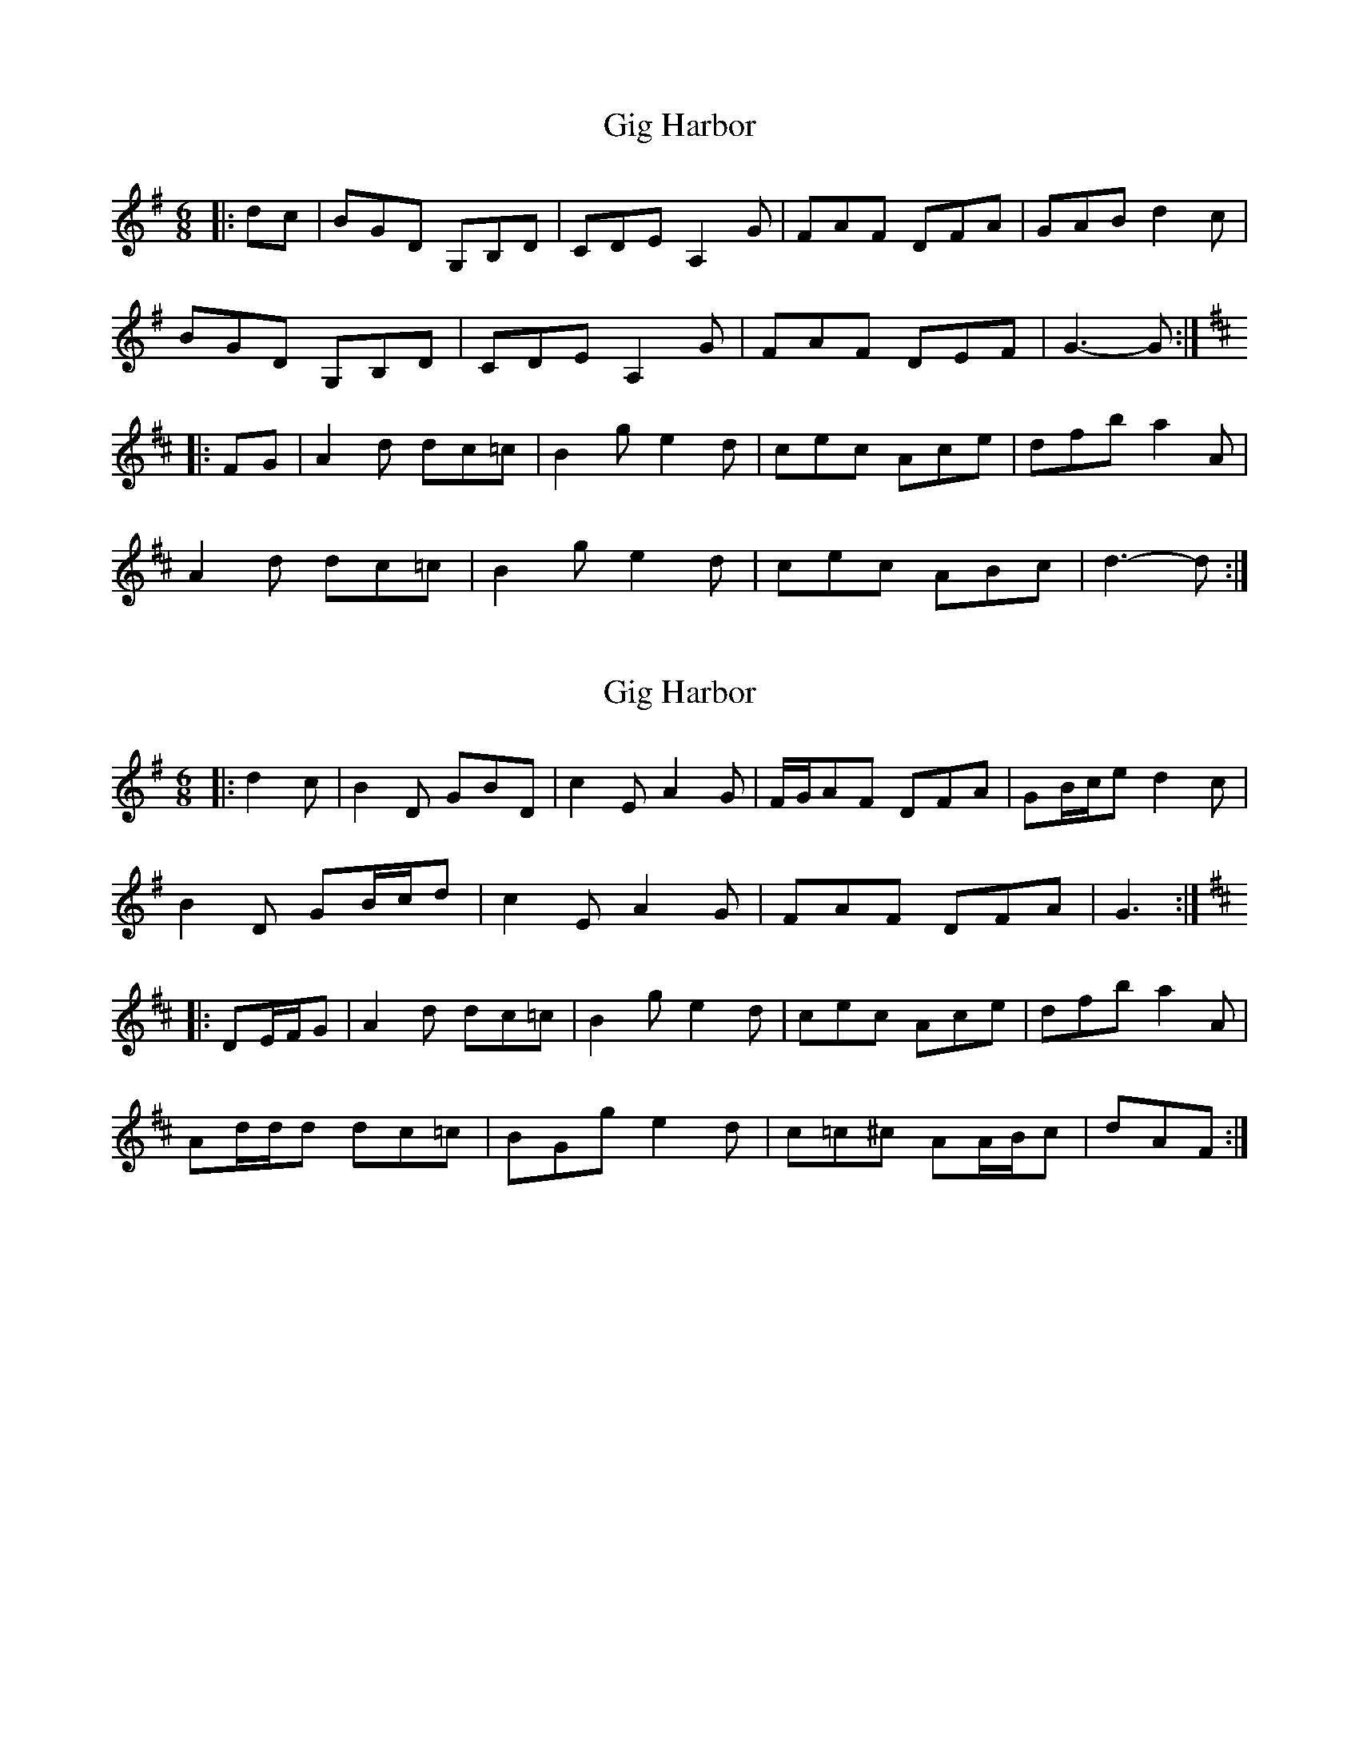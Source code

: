 X: 1
T: Gig Harbor
Z: ceolachan
S: https://thesession.org/tunes/13041#setting22425
R: jig
M: 6/8
L: 1/8
K: Gmaj
|: dc |BGD G,B,D | CDE A,2 G | FAF DFA | GAB d2 c |
BGD G,B,D | CDE A,2 G | FAF DEF | G3- G :|
K: DMaj
|: FG |A2 d dc=c | B2 g e2 d | cec Ace | dfb a2 A |
A2 d dc=c | B2 g e2 d | cec ABc | d3- d :|
X: 2
T: Gig Harbor
Z: ceolachan
S: https://thesession.org/tunes/13041#setting22426
R: jig
M: 6/8
L: 1/8
K: Gmaj
|: d2 c |B2 D GBD | c2 E A2 G | F/G/AF DFA | GB/c/e d2 c |
B2 D GB/c/d | c2 E A2 G | FAF DFA | G3 :|
K: DMaj
|: DE/F/G |A2 d dc=c | B2 g e2 d | cec Ace | dfb a2 A |
Ad/d/d dc=c | BGg e2 d | c=c^c AA/B/c | dAF :|
